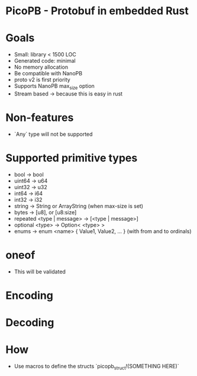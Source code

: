 * PicoPB - Protobuf in embedded Rust

* Goals
- Small: library < 1500 LOC
- Generated code: minimal
- No memory allocation
- Be compatible with NanoPB
- proto v2 is first priority
- Supports NanoPB max_size option
- Stream based -> because this is easy in rust

* Non-features
- `Any` type will not be supported

* Supported primitive types
- bool -> bool
- uint64 -> u64
- uint32 -> u32
- int64 -> i64
- int32 -> i32
- string -> String or ArrayString (when max-size is set)
- bytes -> [u8], or [u8:size]
- repeated <type | message> -> [<type | message>]
- optional <type> -> Option< <type> >
- enums -> enum <name> { Value1, Value2, ... } (with from and to ordinals)

* oneof
- This will be validated

* Encoding

* Decoding

* How
- Use macros to define the structs
  `picopb_struct!(SOMETHING HERE)`
